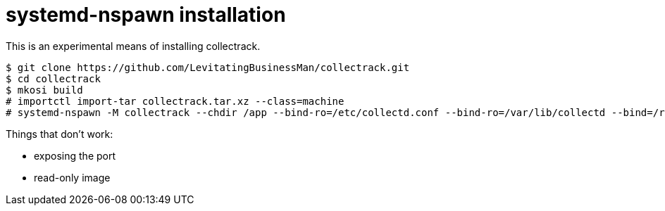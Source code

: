 = systemd-nspawn installation

This is an experimental means of installing collectrack.

```
$ git clone https://github.com/LevitatingBusinessMan/collectrack.git
$ cd collectrack
$ mkosi build
# importctl import-tar collectrack.tar.xz --class=machine
# systemd-nspawn -M collectrack --chdir /app --bind-ro=/etc/collectd.conf --bind-ro=/var/lib/collectd --bind=/run/collectd.sock bin/puma -e production
```

Things that don't work:

- exposing the port
- read-only image

